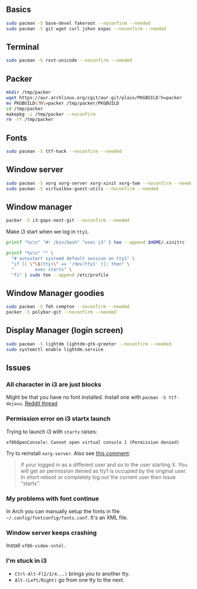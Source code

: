 #+PROPERTY: header-args :tangle yes 
#+PROPERTY: header-args+ :shebang "#!/bin/bash"

** Basics
#+BEGIN_SRC bash
sudo pacman -S base-devel fakeroot --noconfirm --needed 
sudo pacman -S git wget curl jshon expac --noconfirm --needed
#+END_SRC

** Terminal
#+BEGIN_SRC bash
sudo pacman -S rxvt-unicode --noconfirm --needed
#+END_SRC

** Packer
#+BEGIN_SRC bash
mkdir /tmp/packer
wget https://aur.archlinux.org/cgit/aur.git/plain/PKGBUILD?h=packer
mv PKGBUILD\?h\=packer /tmp/packer/PKGBUILD
cd /tmp/packer
makepkg -i /tmp/packer --noconfirm
rm -rf /tmp/packer
#+END_SRC

** Fonts
    
#+BEGIN_SRC bash
sudo pacman -S ttf-hack --noconfirm --needed
#+END_SRC

** Window server
#+BEGIN_SRC bash 
sudo pacman -S xorg xorg-server xorg-xinit xorg-twm --noconfirm --needed
sudo pacman -S virtualbox-guest-utils --noconfirm --needed
#+END_SRC    
    
** Window manager
#+BEGIN_SRC bash
packer -S i3-gaps-next-git --noconfirm --needed
#+END_SRC

Make i3 start when we log in =tty1=.
#+BEGIN_SRC bash
printf "%s\n" "#! /bin/bash" "exec i3" | tee --append $HOME/.xinitrc

printf "%s\n" "" \
  "# autostart systemd default session on tty1" \
  "if [[ \"\$(tty)\" == '/dev/tty1' ]]; then" \
  "        exec startx" \
  "fi" | sudo tee --append /etc/profile
#+END_SRC
    
** Window Manager goodies
#+BEGIN_SRC bash
sudo pacman -S feh compton --noconfirm --needed
packer -S polybar-git --noconfirm --needed
#+END_SRC

** Display Manager (login screen)

#+BEGIN_SRC bash
sudo pacman -S lightdm lightdm-gtk-greeter --noconfirm --needed
sudo systemctl enable lightdm.service
#+END_SRC

** Issues
*** All character in i3 are just blocks
    Might be that you have no font installed. Install one with =pacman -S ttf-dejavu=. [[https://www.reddit.com/r/i3wm/comments/7ulp87/i3_does_not_display_any_characters/][Reddit thread]]
   
*** Permission error on i3 startx launch
     Trying to launch i3 with =startx= raises:

#+BEGIN_SRC :exports none
xf86OpenConsole: Cannot open virtual console 1 (Permission denied)
#+END_SRC
     
    Try to reinstall =xorg-server=. Also see [[https://bbs.archlinux.org/viewtopic.php?id=192329][this comment]]:
    
#+BEGIN_QUOTE
If your logged in as a different user and su to the user starting X. You will get an permission denied as tty1 is occupied by the original user.  In short reboot or completely log out the current user then issue "startx".
#+END_QUOTE
     
*** My problems with font continue
In Arch you can manually setup the fonts in file =~/.config/fontconfig/fonts.conf=. It's an XML file.
*** Window server keeps crashing
Install =xf86-video-intel=.
*** I'm stuck in i3
- =Ctrl-Alt-F(2/3/4...)= brings you to another tty.
- =Alt-(Left/Right)= go from one tty to the next.
